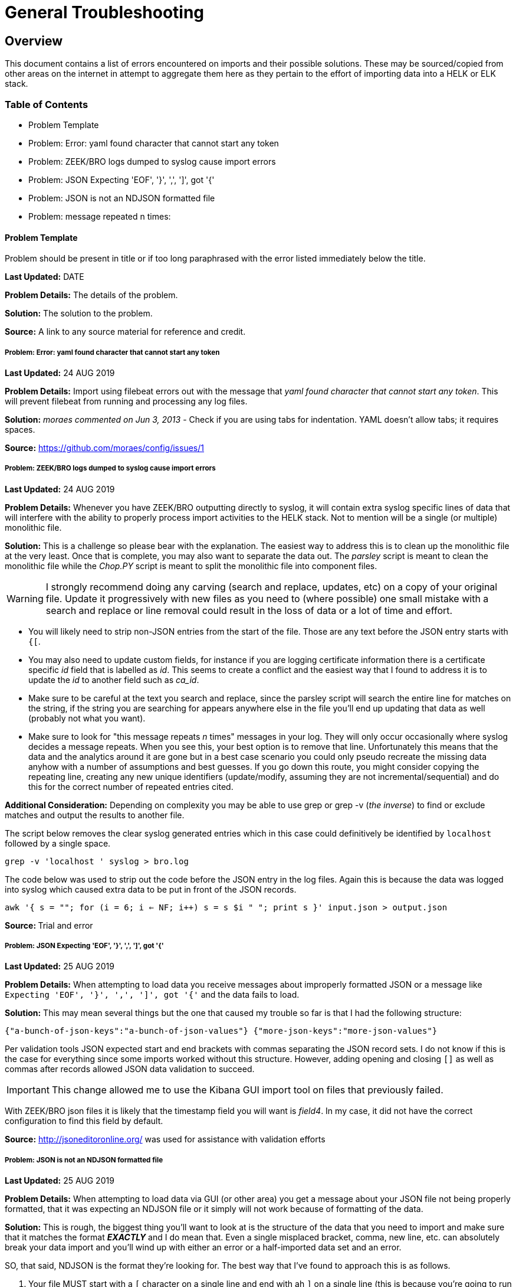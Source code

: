 = General Troubleshooting

== Overview
This document contains a list of errors encountered on imports and their possible solutions. These may be sourced/copied from other areas on the internet in attempt to aggregate them here as they pertain to the effort of importing data into a HELK or ELK stack.

=== Table of Contents
- Problem Template
- Problem: Error: yaml found character that cannot start any token
- Problem: ZEEK/BRO logs dumped to syslog cause import errors
- Problem: JSON Expecting 'EOF', '}', ',', ']', got '{'
- Problem: JSON is not an NDJSON formatted file
- Problem: message repeated n times: 

==== Problem Template
Problem should be present in title or if too long paraphrased with the error listed immediately below the title.

**Last Updated:** DATE

**Problem Details:** The details of the problem.

**Solution:** The solution to the problem.

**Source:** A link to any source material for reference and credit.


===== Problem: Error: yaml found character that cannot start any token
**Last Updated:** 24 AUG 2019

**Problem Details:** Import using filebeat errors out with the message that _yaml found character that cannot start any token_. This will prevent filebeat from running and processing any log files.

**Solution:** _moraes commented on Jun 3, 2013_ - Check if you are using tabs for indentation. YAML doesn't allow tabs; it requires spaces.

**Source:**  https://github.com/moraes/config/issues/1

===== Problem: ZEEK/BRO logs dumped to syslog cause import errors
**Last Updated:** 24 AUG 2019

**Problem Details:** Whenever you have ZEEK/BRO outputting directly to syslog, it will contain extra syslog specific lines of data that will interfere with the ability to properly process import activities to the HELK stack. Not to mention will be a single (or multiple) monolithic file.

**Solution:** This is a challenge so please bear with the explanation. The easiest way to address this is to clean up the monolithic file at the very least. Once that is complete, you may also want to separate the data out. The _parsley_ script is meant to clean the monolithic file while the _Chop.PY_ script is meant to split the monolithic file into component files.

WARNING: I strongly recommend doing any carving (search and replace, updates, etc) on a copy of your original file. Update it progressively with new files as you need to (where possible) one small mistake with a search and replace or line removal could result in the loss of data or a lot of time and effort.

- You will likely need to strip non-JSON entries from the start of the file. Those are any text before the JSON entry starts with `{[`.
- You may also need to update custom fields, for instance if you are logging certificate information there is a certificate specific _id_ field that is labelled as _id_. This seems to create a conflict and the easiest way that I found to address it is to update the _id_ to another field such as _ca_id_.
- Make sure to be careful at the text you search and replace, since the parsley script will search the entire line for matches on the string, if the string you are searching for appears anywhere else in the file you'll end up updating that data as well (probably not what you want).
- Make sure to look for "this message repeats _n_ times" messages in your log. They will only occur occasionally where syslog decides a message repeats. When you see this, your best option is to remove that line. Unfortunately this means that the data and the analytics around it are gone but in a best case scenario you could only pseudo recreate the missing data anyhow with a number of assumptions and best guesses. If you go down this route, you might consider copying the repeating line, creating any new unique identifiers (update/modify, assuming they are not incremental/sequential) and do this for the correct number of repeated entries cited.

**Additional Consideration:** Depending on complexity you may be able to use grep or grep -v (_the inverse_) to find or exclude matches and output the results to another file.

The script below removes the clear syslog generated entries which in this case could definitively be identified by `localhost` followed by a single space.

`grep -v 'localhost ' syslog > bro.log`

The code below was used to strip out the code before the JSON entry in the log files. Again this is because the data was logged into syslog which caused extra data to be put in front of the JSON records.

`awk '{ s = ""; for (i = 6; i <= NF; i++) s = s $i " "; print s }' input.json > output.json`

**Source: ** Trial and error

===== Problem: JSON Expecting 'EOF', '}', ',', ']', got '{'
**Last Updated:** 25 AUG 2019

**Problem Details:** When attempting to load data you receive messages about improperly formatted JSON or a message like `Expecting 'EOF', '}', ',', ']', got '{'` and the data fails to load.

**Solution:** This may mean several things but the one that caused my trouble so far is that I had the following structure:

`{"a-bunch-of-json-keys":"a-bunch-of-json-values"}
{"more-json-keys":"more-json-values"}`

Per validation tools JSON expected start and end brackets with commas separating the JSON record sets. I do not know if this is the case for everything since some imports worked without this structure. However, adding opening and closing `[]` as well as commas after records allowed JSON data validation to succeed.

IMPORTANT: This change allowed me to use the Kibana GUI import tool on files that previously failed.

With ZEEK/BRO json files it is likely that the timestamp field you will want is _field4_. In my case, it did not have the correct configuration to find this field by default.

**Source:** http://jsoneditoronline.org/ was used for assistance with validation efforts

===== Problem: JSON is not an NDJSON formatted file
**Last Updated:** 25 AUG 2019

**Problem Details:** When attempting to load data via GUI (or other area) you get a message about your JSON file not being properly formatted, that it was expecting an NDJSON file or it simply will not work because of formatting of the data.

**Solution:** This is rough, the biggest thing you'll want to look at is the structure of the data that you need to import and make sure that it matches the format __**EXACTLY**__ and I do mean that. Even a single misplaced bracket, comma, new line, etc. can absolutely break your data import and you'll wind up with either an error or a half-imported data set and an error.

SO, that said, NDJSON is the format they're looking for. The best way that I've found to approach this is as follows.

1. Your file MUST start with a `[` character on a single line and end with ah `]` on a single line (this is because you're going to run a conversion on it).
2. Next, you'll need EACH record line to end with a comma (`,`) so your line data should have a format like `{"myfield":"mydata","myotherfield":"myotherdata"},` __**EXCEPT**__ for the very last line which should __**NOT**__ have a comma.
3. Now, because indents are important you need __**EVERY**__ record line to have an indent so your data structure will look something like below (but with more data of course)

```
[
  {"record":1,"field1":"boring","field2":"stuff"},
  {"record":2,"field1":"or is","field2":"it"},
  {"record":3,"field1":"interesting","field2":"stuff"}
]
```

4. Now you'll run a quick conversion script like below on the entire file.

TIP: You may have to install jq first, on Ubuntu/Debian `apt install jq` will do the trick.

`cat yourjsonfile.json | jq -c '.[]' > yourndjsonfile.json`

And that should get your data formatted the right way for import.

TIP: You may want to consider modifying the file in reverse. 1) add commas to the end of each line 2) add tabs (or spaces) to the front of each line 3) remove the last comma 4) add the [] brackets to the top and bottom of the file.

TIP: You can use `sed` to add tabs to the start of any file such as with the example below.

`sed -i 's/^/\t/' <filename>`

**Source:**
https://medium.com/datadriveninvestor/json-parsing-error-how-to-load-json-into-bigquery-successfully-using-ndjson-2b7d94616bcb - was used to identify the JSON to NDJSON function. This lead to additional formatting discoveries with the source record file.

==== Problem: message repeated n times:
**Last Updated:** 11 OCT 2019

**Problem Details:** If corelight, zeek, or bro logs are stored in syslog they will likely contain messages generated from syslog that a message was repeated a certain number of times. This means all correct JSON entries are riddled with garbage entries. Once syslog strips messages out as duplicative there is no way to put them back. The best option at this point is to sacrifice those entries to allow the remaining entries to be used. This is a limitation of sending corelight, zeek, and bro to syslog.

**Solution:** Filter the logs using grep to strip unparsable messages.

`grep -v 'message repeated ' syslog > bro.log`

**Source:** Trial and error
